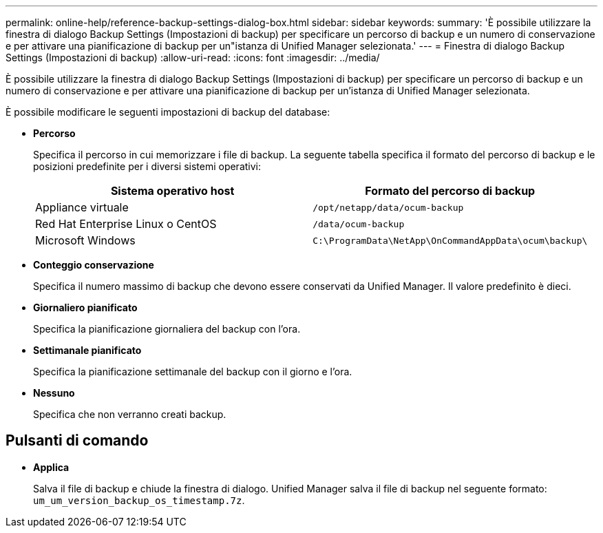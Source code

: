 ---
permalink: online-help/reference-backup-settings-dialog-box.html 
sidebar: sidebar 
keywords:  
summary: 'È possibile utilizzare la finestra di dialogo Backup Settings (Impostazioni di backup) per specificare un percorso di backup e un numero di conservazione e per attivare una pianificazione di backup per un"istanza di Unified Manager selezionata.' 
---
= Finestra di dialogo Backup Settings (Impostazioni di backup)
:allow-uri-read: 
:icons: font
:imagesdir: ../media/


[role="lead"]
È possibile utilizzare la finestra di dialogo Backup Settings (Impostazioni di backup) per specificare un percorso di backup e un numero di conservazione e per attivare una pianificazione di backup per un'istanza di Unified Manager selezionata.

È possibile modificare le seguenti impostazioni di backup del database:

* *Percorso*
+
Specifica il percorso in cui memorizzare i file di backup. La seguente tabella specifica il formato del percorso di backup e le posizioni predefinite per i diversi sistemi operativi:

+
[cols="1a,1a"]
|===
| Sistema operativo host | Formato del percorso di backup 


 a| 
Appliance virtuale
 a| 
`/opt/netapp/data/ocum-backup`



 a| 
Red Hat Enterprise Linux o CentOS
 a| 
`/data/ocum-backup`



 a| 
Microsoft Windows
 a| 
`C:\ProgramData\NetApp\OnCommandAppData\ocum\backup\`

|===
* *Conteggio conservazione*
+
Specifica il numero massimo di backup che devono essere conservati da Unified Manager. Il valore predefinito è dieci.

* *Giornaliero pianificato*
+
Specifica la pianificazione giornaliera del backup con l'ora.

* *Settimanale pianificato*
+
Specifica la pianificazione settimanale del backup con il giorno e l'ora.

* *Nessuno*
+
Specifica che non verranno creati backup.





== Pulsanti di comando

* *Applica*
+
Salva il file di backup e chiude la finestra di dialogo. Unified Manager salva il file di backup nel seguente formato: `um_um_version_backup_os_timestamp.7z`.


